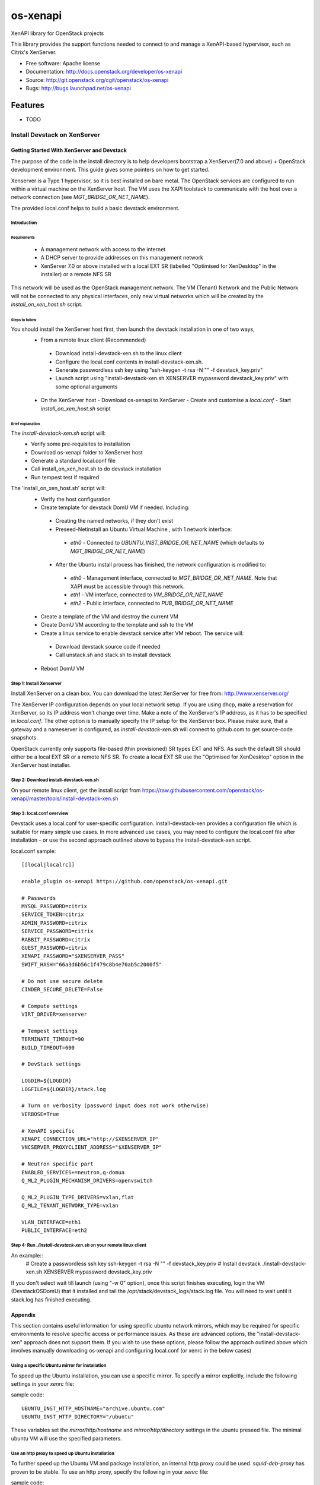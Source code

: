 =========
os-xenapi
=========

XenAPI library for OpenStack projects

This library provides the support functions needed to connect to and manage a XenAPI-based
hypervisor, such as Citrix's XenServer.

* Free software: Apache license
* Documentation: http://docs.openstack.org/developer/os-xenapi
* Source: http://git.openstack.org/cgit/openstack/os-xenapi
* Bugs: http://bugs.launchpad.net/os-xenapi

Features
--------

* TODO

~~~~~~~~~~~~~~~~~~~~~~~~~~~~~
Install Devstack on XenServer
~~~~~~~~~~~~~~~~~~~~~~~~~~~~~

Getting Started With XenServer and Devstack
___________________________________________

The purpose of the code in the install directory is to help developers bootstrap a
XenServer(7.0 and above) + OpenStack development environment.
This guide gives some pointers on how to get started.

Xenserver is a Type 1 hypervisor, so it is best installed on bare metal.  The
OpenStack services are configured to run within a virtual machine on the XenServer host.
The VM uses the XAPI toolstack to communicate with the host over a network connection
(see `MGT_BRIDGE_OR_NET_NAME`).

The provided local.conf helps to build a basic devstack environment.

Introduction
............

Requirements
************

 - A management network with access to the internet
 - A DHCP server to provide addresses on this management network
 - XenServer 7.0 or above installed with a local EXT SR (labelled "Optimised for XenDesktop" in the
   installer) or a remote NFS SR

This network will be used as the OpenStack management network. The VM (Tenant) Network and the
Public Network will not be connected to any physical interfaces, only new virtual networks which
will be created by the `install_on_xen_host.sh` script.

Steps to follow
***************

You should install the XenServer host first, then launch the devstack installation in one of two ways,
 - From a remote linux client (Recommended)
  - Download install-devstack-xen.sh to the linux client
  - Configure the local.conf contents in install-devstack-xen.sh.
  - Generate passwordless ssh key using "ssh-keygen -t rsa -N "" -f devstack_key.priv"
  - Launch script using "install-devstack-xen.sh XENSERVER mypassword devstack_key.priv" with some
    optional arguments

 - On the XenServer host
   - Download os-xenapi to XenServer
   - Create and customise a `local.conf`
   - Start `install_on_xen_host.sh` script

Brief explanation
*****************

The `install-devstack-xen.sh` script will:
 - Verify some pre-requisites to installation
 - Download os-xenapi folder to XenServer host
 - Generate a standard local.conf file
 - Call install_on_xen_host.sh to do devstack installation
 - Run tempest test if required

The 'install_on_xen_host.sh' script will:
 - Verify the host configuration
 - Create template for devstack DomU VM if needed. Including:
  - Creating the named networks, if they don't exist
  - Preseed-Netinstall an Ubuntu Virtual Machine , with 1 network interface:
   - `eth0` - Connected to `UBUNTU_INST_BRIDGE_OR_NET_NAME` (which defaults to
     `MGT_BRIDGE_OR_NET_NAME`)

  - After the Ubuntu install process has finished, the network configuration is modified to:
   - `eth0` - Management interface, connected to `MGT_BRIDGE_OR_NET_NAME`.  Note that XAPI must be
     accessible through this network.
   - `eth1` - VM interface, connected to `VM_BRIDGE_OR_NET_NAME`
   - `eth2` - Public interface, connected to `PUB_BRIDGE_OR_NET_NAME`

 - Create a template of the VM and destroy the current VM
 - Create DomU VM according to the template and ssh to the VM
 - Create a linux service to enable devstack service after VM reboot. The service will:
  - Download devstack source code if needed
  - Call unstack.sh and stack.sh to install devstack

 - Reboot DomU VM

Step 1: Install Xenserver
.........................
Install XenServer on a clean box. You can download the latest XenServer for
free from: http://www.xenserver.org/

The XenServer IP configuration depends on your local network setup. If you are
using dhcp, make a reservation for XenServer, so its IP address won't change
over time. Make a note of the XenServer's IP address, as it has to be specified
in `local.conf`. The other option is to manually specify the IP setup for the
XenServer box. Please make sure, that a gateway and a nameserver is configured,
as `install-devstack-xen.sh` will connect to github.com to get source-code snapshots.

OpenStack currently only supports file-based (thin provisioned) SR types EXT and NFS.  As such the
default SR should either be a local EXT SR or a remote NFS SR.  To create a local EXT SR use the
"Optimised for XenDesktop" option in the XenServer host installer.

Step 2: Download install-devstack-xen.sh
........................................
On your remote linux client, get the install script from https://raw.githubusercontent.com/openstack/os-xenapi/master/tools/install-devstack-xen.sh

Step 3: local.conf overview
...........................
Devstack uses a local.conf for user-specific configuration.  install-devstack-xen provides a
configuration file which is suitable for many simple use cases.  In more advanced use cases, you may
need to configure the local.conf file after installation - or use the second approach outlined above
to bypass the install-devstack-xen script.

local.conf sample::

    [[local|localrc]]

    enable_plugin os-xenapi https://github.com/openstack/os-xenapi.git

    # Passwords
    MYSQL_PASSWORD=citrix
    SERVICE_TOKEN=citrix
    ADMIN_PASSWORD=citrix
    SERVICE_PASSWORD=citrix
    RABBIT_PASSWORD=citrix
    GUEST_PASSWORD=citrix
    XENAPI_PASSWORD="$XENSERVER_PASS"
    SWIFT_HASH="66a3d6b56c1f479c8b4e70ab5c2000f5"

    # Do not use secure delete
    CINDER_SECURE_DELETE=False

    # Compute settings
    VIRT_DRIVER=xenserver

    # Tempest settings
    TERMINATE_TIMEOUT=90
    BUILD_TIMEOUT=600

    # DevStack settings

    LOGDIR=${LOGDIR}
    LOGFILE=${LOGDIR}/stack.log

    # Turn on verbosity (password input does not work otherwise)
    VERBOSE=True

    # XenAPI specific
    XENAPI_CONNECTION_URL="http://$XENSERVER_IP"
    VNCSERVER_PROXYCLIENT_ADDRESS="$XENSERVER_IP"

    # Neutron specific part
    ENABLED_SERVICES+=neutron,q-domua
    Q_ML2_PLUGIN_MECHANISM_DRIVERS=openvswitch

    Q_ML2_PLUGIN_TYPE_DRIVERS=vxlan,flat
    Q_ML2_TENANT_NETWORK_TYPE=vxlan

    VLAN_INTERFACE=eth1
    PUBLIC_INTERFACE=eth2


Step 4: Run `./install-devstack-xen.sh` on your remote linux client
...................................................................
An example::
  # Create a passwordless ssh key
  ssh-keygen -t rsa -N "" -f devstack_key.priv
  # Install devstack
  ./install-devstack-xen.sh XENSERVER mypassword devstack_key.priv

If you don't select wait till launch (using "-w 0" option), once this script finishes executing,
login the VM (DevstackOSDomU) that it installed and tail the /opt/stack/devstack_logs/stack.log
file. You will need to wait until it stack.log has finished executing.

Appendix
________

This section contains useful information for using specific ubuntu network mirrors, which may
be required for specific environments to resolve specific access or performance issues.  As these
are advanced options, the "install-devstack-xen" approach does not support them.  If you wish to use
these options, please follow the approach outlined above which involves manually downloading
os-xenapi and configuring local.conf (or xenrc in the below cases)

Using a specific Ubuntu mirror for installation
...............................................
To speed up the Ubuntu installation, you can use a specific mirror. To specify
a mirror explicitly, include the following settings in your `xenrc` file:

sample code::

    UBUNTU_INST_HTTP_HOSTNAME="archive.ubuntu.com"
    UBUNTU_INST_HTTP_DIRECTORY="/ubuntu"

These variables set the `mirror/http/hostname` and `mirror/http/directory`
settings in the ubuntu preseed file. The minimal ubuntu VM will use the
specified parameters.

Use an http proxy to speed up Ubuntu installation
.................................................

To further speed up the Ubuntu VM and package installation, an internal http
proxy could be used. `squid-deb-proxy` has proven to be stable. To use an http
proxy, specify the following in your `xenrc` file:

sample code::

    UBUNTU_INST_HTTP_PROXY="http://ubuntu-proxy.somedomain.com:8000"

Exporting the Ubuntu VM to an XVA
*********************************

Assuming you have an nfs export, `TEMPLATE_NFS_DIR`, the following sample code will export the jeos
(just enough OS) template to an XVA that can be re-imported at a later date.

sample code::

    TEMPLATE_FILENAME=devstack-jeos.xva
    TEMPLATE_NAME=jeos_template_for_ubuntu
    mountdir=$(mktemp -d)
    mount -t nfs "$TEMPLATE_NFS_DIR" "$mountdir"
    VM="$(xe template-list name-label="$TEMPLATE_NAME" --minimal)"
    xe template-export template-uuid=$VM filename="$mountdir/$TEMPLATE_FILENAME"
    umount "$mountdir"
    rm -rf "$mountdir"

Import the Ubuntu VM
********************

Given you have an nfs export `TEMPLATE_NFS_DIR` where you exported the Ubuntu
VM as `TEMPLATE_FILENAME`:

sample code::

    mountdir=$(mktemp -d)
    mount -t nfs "$TEMPLATE_NFS_DIR" "$mountdir"
    xe vm-import filename="$mountdir/$TEMPLATE_FILENAME"
    umount "$mountdir"
    rm -rf "$mountdir"
